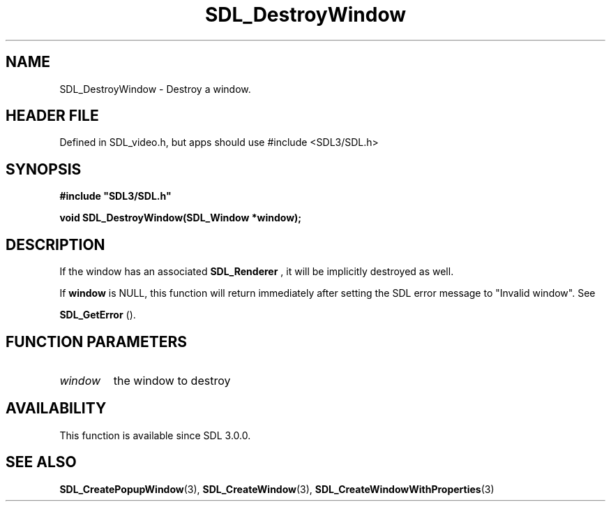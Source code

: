 .\" This manpage content is licensed under Creative Commons
.\"  Attribution 4.0 International (CC BY 4.0)
.\"   https://creativecommons.org/licenses/by/4.0/
.\" This manpage was generated from SDL's wiki page for SDL_DestroyWindow:
.\"   https://wiki.libsdl.org/SDL_DestroyWindow
.\" Generated with SDL/build-scripts/wikiheaders.pl
.\"  revision SDL-3.1.1-no-vcs
.\" Please report issues in this manpage's content at:
.\"   https://github.com/libsdl-org/sdlwiki/issues/new
.\" Please report issues in the generation of this manpage from the wiki at:
.\"   https://github.com/libsdl-org/SDL/issues/new?title=Misgenerated%20manpage%20for%20SDL_DestroyWindow
.\" SDL can be found at https://libsdl.org/
.de URL
\$2 \(laURL: \$1 \(ra\$3
..
.if \n[.g] .mso www.tmac
.TH SDL_DestroyWindow 3 "SDL 3.1.1" "SDL" "SDL3 FUNCTIONS"
.SH NAME
SDL_DestroyWindow \- Destroy a window\[char46]
.SH HEADER FILE
Defined in SDL_video\[char46]h, but apps should use #include <SDL3/SDL\[char46]h>

.SH SYNOPSIS
.nf
.B #include \(dqSDL3/SDL.h\(dq
.PP
.BI "void SDL_DestroyWindow(SDL_Window *window);
.fi
.SH DESCRIPTION
If the window has an associated 
.BR SDL_Renderer
, it will be
implicitly destroyed as well\[char46]

If
.BR window
is NULL, this function will return immediately after setting
the SDL error message to "Invalid window"\[char46] See

.BR SDL_GetError
()\[char46]

.SH FUNCTION PARAMETERS
.TP
.I window
the window to destroy
.SH AVAILABILITY
This function is available since SDL 3\[char46]0\[char46]0\[char46]

.SH SEE ALSO
.BR SDL_CreatePopupWindow (3),
.BR SDL_CreateWindow (3),
.BR SDL_CreateWindowWithProperties (3)
